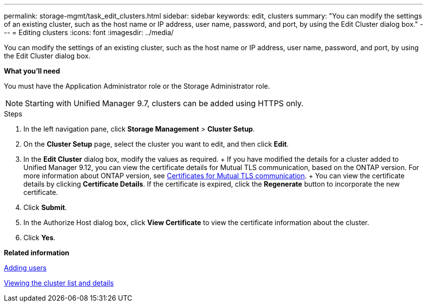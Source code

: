 ---
permalink: storage-mgmt/task_edit_clusters.html
sidebar: sidebar
keywords: edit, clusters
summary: "You can modify the settings of an existing cluster, such as the host name or IP address, user name, password, and port, by using the Edit Cluster dialog box."
---
= Editing clusters
:icons: font
:imagesdir: ../media/

[.lead]
You can modify the settings of an existing cluster, such as the host name or IP address, user name, password, and port, by using the Edit Cluster dialog box.

*What you'll need*

You must have the Application Administrator role or the Storage Administrator role.

[NOTE]
====
Starting with Unified Manager 9.7, clusters can be added using HTTPS only.
====
.Steps

. In the left navigation pane, click *Storage Management* > *Cluster Setup*.
. On the *Cluster Setup* page, select the cluster you want to edit, and then click *Edit*.
. In the *Edit Cluster* dialog box, modify the values as required.
  +
  If you have modified the details for a cluster added to Unified Manager 9.12, you can view the certificate details for Mutual TLS communication, based on the ONTAP version. For more information about ONTAP version, see link:..../storage-mgmt/task_edit_clusters.html#certificates-for-mutual-tls-communication[Certificates for Mutual TLS communication].
  +
  You can view the certificate details by clicking *Certificate Details*. If the certificate is expired, click the *Regenerate* button to incorporate the new certificate.
. Click *Submit*.
. In the Authorize Host dialog box, click *View Certificate* to view the certificate information about the cluster.
. Click *Yes*.

*Related information*

link:../config/task_add_users.html[Adding users]

link:../health-checker/task_view_cluster_list_and_details.html[Viewing the cluster list and details]
